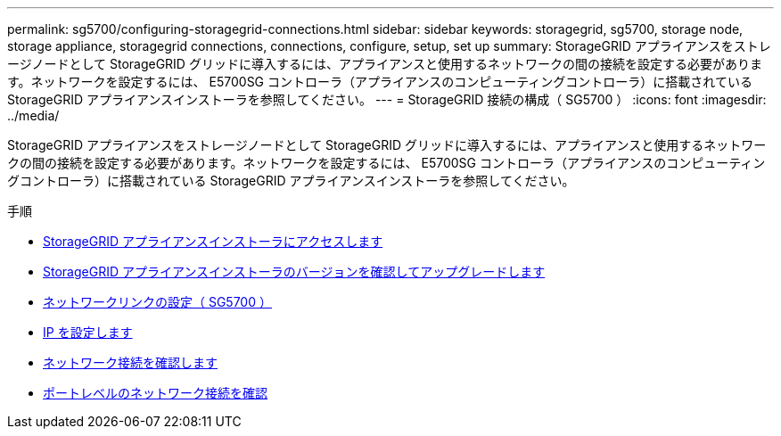 ---
permalink: sg5700/configuring-storagegrid-connections.html 
sidebar: sidebar 
keywords: storagegrid, sg5700, storage node, storage appliance, storagegrid connections, connections, configure, setup, set up 
summary: StorageGRID アプライアンスをストレージノードとして StorageGRID グリッドに導入するには、アプライアンスと使用するネットワークの間の接続を設定する必要があります。ネットワークを設定するには、 E5700SG コントローラ（アプライアンスのコンピューティングコントローラ）に搭載されている StorageGRID アプライアンスインストーラを参照してください。 
---
= StorageGRID 接続の構成（ SG5700 ）
:icons: font
:imagesdir: ../media/


[role="lead"]
StorageGRID アプライアンスをストレージノードとして StorageGRID グリッドに導入するには、アプライアンスと使用するネットワークの間の接続を設定する必要があります。ネットワークを設定するには、 E5700SG コントローラ（アプライアンスのコンピューティングコントローラ）に搭載されている StorageGRID アプライアンスインストーラを参照してください。

.手順
* xref:accessing-storagegrid-appliance-installer-sg5700.adoc[StorageGRID アプライアンスインストーラにアクセスします]
* xref:verifying-and-upgrading-storagegrid-appliance-installer-version.adoc[StorageGRID アプライアンスインストーラのバージョンを確認してアップグレードします]
* xref:configuring-network-links-sg5700.adoc[ネットワークリンクの設定（ SG5700 ）]
* xref:setting-ip-configuration-sg5700.adoc[IP を設定します]
* xref:verifying-network-connections.adoc[ネットワーク接続を確認します]
* xref:verifying-port-level-network-connections.adoc[ポートレベルのネットワーク接続を確認]

